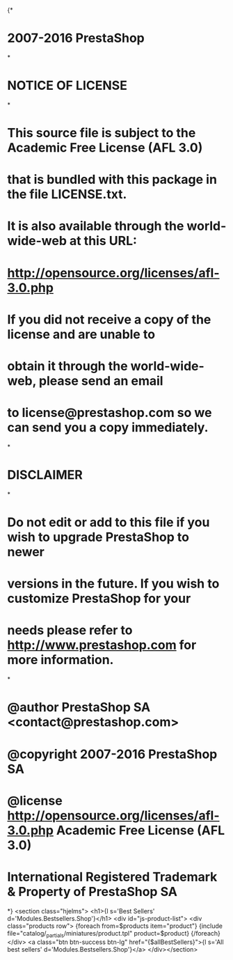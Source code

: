 {*
* 2007-2016 PrestaShop
*
* NOTICE OF LICENSE
*
* This source file is subject to the Academic Free License (AFL 3.0)
* that is bundled with this package in the file LICENSE.txt.
* It is also available through the world-wide-web at this URL:
* http://opensource.org/licenses/afl-3.0.php
* If you did not receive a copy of the license and are unable to
* obtain it through the world-wide-web, please send an email
* to license@prestashop.com so we can send you a copy immediately.
*
* DISCLAIMER
*
* Do not edit or add to this file if you wish to upgrade PrestaShop to newer
* versions in the future. If you wish to customize PrestaShop for your
* needs please refer to http://www.prestashop.com for more information.
*
*  @author PrestaShop SA <contact@prestashop.com>
*  @copyright  2007-2016 PrestaShop SA
*  @license    http://opensource.org/licenses/afl-3.0.php  Academic Free License (AFL 3.0)
*  International Registered Trademark & Property of PrestaShop SA
*}
<section class="hjelms">
  <h1>{l s='Best Sellers' d='Modules.Bestsellers.Shop'}</h1>
  <div id="js-product-list">
  <div class="products row">
    {foreach from=$products item="product"}
      {include file="catalog/_partials/miniatures/product.tpl" product=$product}
    {/foreach}
  </div>
  <a class="btn btn-success btn-lg" href="{$allBestSellers}">{l s='All best sellers' d='Modules.Bestsellers.Shop'}</a>
</div></section>
